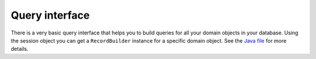 Query interface
===============

There is a very basic query interface that helps you to build queries for all your domain objects in your database.
Using the session object you can get a ``RecordBuilder`` instance for a specific domain object. See
the `Java file`_ for more details.

.. _Java file: https://github.com/planrich/droid-record/blob/master/library/src/main/java/at/pasra/record/RecordBuilder.java

